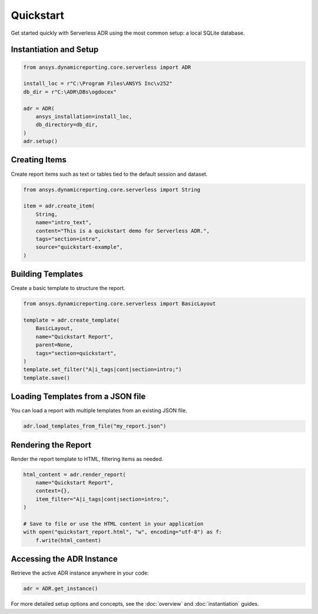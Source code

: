Quickstart
==========

Get started quickly with Serverless ADR using the most common setup: a local SQLite database.

Instantiation and Setup
-----------------------

.. code-block:: python

    from ansys.dynamicreporting.core.serverless import ADR

    install_loc = r"C:\Program Files\ANSYS Inc\v252"
    db_dir = r"C:\ADR\DBs\ogdocex"

    adr = ADR(
        ansys_installation=install_loc,
        db_directory=db_dir,
    )
    adr.setup()

Creating Items
--------------

Create report items such as text or tables tied to the default session and dataset.

.. code-block:: python

    from ansys.dynamicreporting.core.serverless import String

    item = adr.create_item(
        String,
        name="intro_text",
        content="This is a quickstart demo for Serverless ADR.",
        tags="section=intro",
        source="quickstart-example",
    )

Building Templates
------------------

Create a basic template to structure the report.

.. code-block:: python

    from ansys.dynamicreporting.core.serverless import BasicLayout

    template = adr.create_template(
        BasicLayout,
        name="Quickstart Report",
        parent=None,
        tags="section=quickstart",
    )
    template.set_filter("A|i_tags|cont|section=intro;")
    template.save()

Loading Templates from a JSON file
----------------------------------

You can load a report with multiple templates from an existing JSON file.

.. code-block:: python

    adr.load_templates_from_file("my_report.json")

Rendering the Report
--------------------

Render the report template to HTML, filtering items as needed.

.. code-block:: python

    html_content = adr.render_report(
        name="Quickstart Report",
        context={},
        item_filter="A|i_tags|cont|section=intro;",
    )

    # Save to file or use the HTML content in your application
    with open("quickstart_report.html", "w", encoding="utf-8") as f:
        f.write(html_content)

Accessing the ADR Instance
--------------------------

Retrieve the active ADR instance anywhere in your code:

.. code-block:: python

    adr = ADR.get_instance()

For more detailed setup options and concepts, see the :doc:`overview` and :doc:`instantiation` guides.
